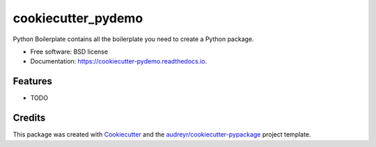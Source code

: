 ===================
cookiecutter_pydemo
===================


.. image:: https://img.shields.io/pypi/v/cookiecutter_pydemo.svg
        :target: https://pypi.python.org/pypi/cookiecutter_pydemo

.. image:: https://img.shields.io/travis/cgDeepLearn/cookiecutter_pydemo.svg
        :target: https://travis-ci.org/cgDeepLearn/cookiecutter_pydemo

.. image:: https://readthedocs.org/projects/cookiecutter-pydemo/badge/?version=latest
        :target: https://cookiecutter-pydemo.readthedocs.io/en/latest/?badge=latest
        :alt: Documentation Status




Python Boilerplate contains all the boilerplate you need to create a Python package.


* Free software: BSD license
* Documentation: https://cookiecutter-pydemo.readthedocs.io.


Features
--------

* TODO

Credits
-------

This package was created with Cookiecutter_ and the `audreyr/cookiecutter-pypackage`_ project template.

.. _Cookiecutter: https://github.com/audreyr/cookiecutter
.. _`audreyr/cookiecutter-pypackage`: https://github.com/audreyr/cookiecutter-pypackage
